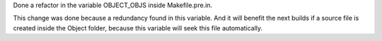 Done a refactor in the variable OBJECT_OBJS inside Makefile.pre.in.

This change was done because a redundancy found in this variable. And it will benefit the next builds if a source file is created inside the Object folder, because this variable will seek this file automatically.